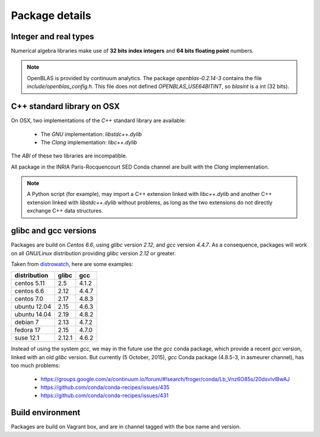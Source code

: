Package details
===================================================================

Integer and real types
-------------------------------------------------------------------

Numerical algebra libraries make use of **32 bits index integers** and **64 bits
floating point** numbers.

.. note:: OpenBLAS is provided by continuum analytics.  The package
          `openblas-0.2.14-3` contains the file `include/openblas_config.h`. This file
          does not defined `OPENBLAS_USE64BITINT`, so `blasint` is a int (32 bits).

.. _cxxlib:

C++ standard library on OSX
-------------------------------------------------------------------

On OSX, two implementations of the `C++` standard library are available:

   - The `GNU` implementation: `libstdc++.dylib`
   - The `Clang` implementation: `libc++.dylib`

The `ABI` of these two libraries are incompatible.

All package in the INRIA Paris-Rocquencourt SED Conda channel are built with the
`Clang` implementation.

.. note:: A Python script (for example), may import a C++ extension linked with 
          `libc++.dylib` and another C++ extension linked with `libstdc++.dylib`
          without problems, as long as the two extensions do not directly
          exchange C++ data structures.

glibc and gcc versions
-------------------------------------------------------------------

Packages are build on `Centos 6.6`, using `glibc` version `2.12`, and `gcc`
version `4.4.7`. As a consequence, packages will work on all `GNU/Linux` distribution
providing `glibc` version `2.12` or greater.

Taken from `distrowatch <http://distrowatch.com>`_, here are some examples:

+--------------+--------+-------+
| distribution | glibc  | gcc   |
+==============+========+=======+
| centos 5.11  | 2.5    | 4.1.2 |
+--------------+--------+-------+
| centos 6.6   | 2.12   | 4.4.7 |
+--------------+--------+-------+
| centos 7.0   | 2.17   | 4.8.3 |
+--------------+--------+-------+
| ubuntu 12.04 | 2.15   | 4.6.3 |
+--------------+--------+-------+
| ubuntu 14.04 | 2.19   | 4.8.2 |
+--------------+--------+-------+
| debian 7     | 2.13   | 4.7.2 |
+--------------+--------+-------+
| fedora 17    | 2.15   | 4.7.0 |
+--------------+--------+-------+
| suse 12.1    | 2.12.1 | 4.6.2 |
+--------------+--------+-------+

Instead of using the system `gcc`, we may in the future use the `gcc` conda
package, which provide a recent `gcc` version, linked with an old `glibc`
version.  But currently (5 October, 2015), `gcc` Conda package (4.8.5-3, in asmeurer
channel), has too much problems:

  - https://groups.google.com/a/continuum.io/forum/#!search/froger/conda/Lb_Vnz6O85s/20dsvlvlBwAJ
  - https://github.com/conda/conda-recipes/issues/435
  - https://github.com/conda/conda-recipes/issues/431

Build environment
-------------------------------------------------------------------

Packages are build on Vagrant box, and are in channel tagged with
the box name and version.
